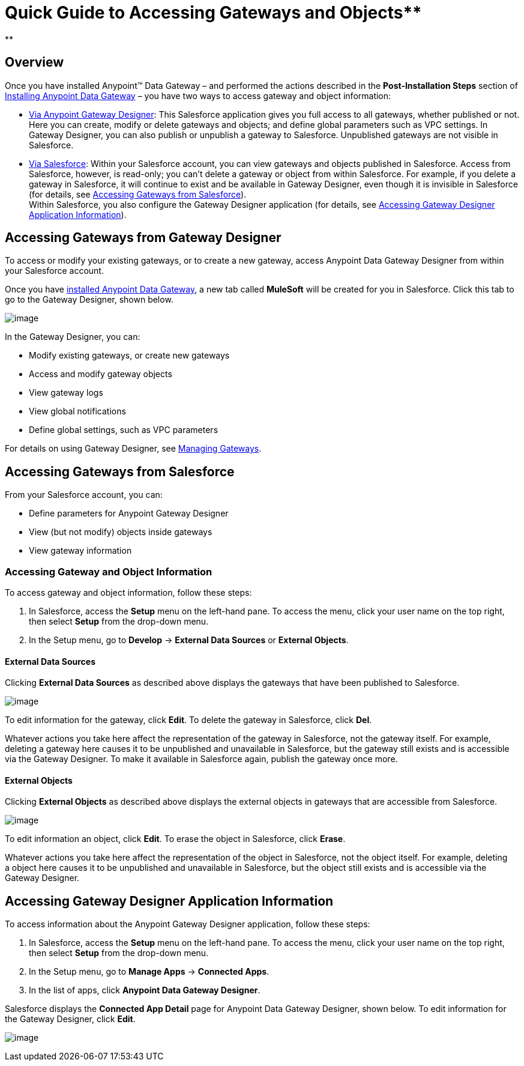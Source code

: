 = Quick Guide to Accessing Gateways and Objects** +
**

== Overview

Once you have installed Anypoint™ Data Gateway – and performed the actions described in the *Post-Installation Steps* section of link:/docs/display/current/Installing+Anypoint+Data+Gateway[Installing Anypoint Data Gateway] – you have two ways to access gateway and object information:

* link:/docs/display/current/Managing+Gateways[Via Anypoint Gateway Designer]: This Salesforce application gives you full access to all gateways, whether published or not. Here you can create, modify or delete gateways and objects; and define global parameters such as VPC settings. In Gateway Designer, you can also publish or unpublish a gateway to Salesforce. Unpublished gateways are not visible in Salesforce. +
 
* link:#QuickGuidetoAccessingGatewaysandObjects-sf[Via Salesforce]: Within your Salesforce account, you can view gateways and objects published in Salesforce. Access from Salesforce, however, is read-only; you can't delete a gateway or object from within Salesforce. For example, if you delete a gateway in Salesforce, it will continue to exist and be available in Gateway Designer, even though it is invisible in Salesforce (for details, see link:#QuickGuidetoAccessingGatewaysandObjects-sf[Accessing Gateways from Salesforce]). +
Within Salesforce, you also configure the Gateway Designer application (for details, see link:#QuickGuidetoAccessingGatewaysandObjects-sfgate[Accessing Gateway Designer Application Information]).

== Accessing Gateways from Gateway Designer

To access or modify your existing gateways, or to create a new gateway, access Anypoint Data Gateway Designer from within your Salesforce account.

Once you have link:/docs/display/current/Installing+Anypoint+Data+Gateway[installed Anypoint Data Gateway], a new tab called *MuleSoft* will be created for you in Salesforce. Click this tab to go to the Gateway Designer, shown below.

image:/docs/download/attachments/133268175/gateways_list-1.2.png?version=1&modificationDate=1438100210559[image]

In the Gateway Designer, you can:

* Modify existing gateways, or create new gateways
* Access and modify gateway objects
* View gateway logs
* View global notifications
* Define global settings, such as VPC parameters

For details on using Gateway Designer, see link:/docs/display/current/Managing+Gateways[Managing Gateways].

== Accessing Gateways from Salesforce

From your Salesforce account, you can:

* Define parameters for Anypoint Gateway Designer
* View (but not modify) objects inside gateways
* View gateway information

=== Accessing Gateway and Object Information

To access gateway and object information, follow these steps:

. In Salesforce, access the *Setup* menu on the left-hand pane. To access the menu, click your user name on the top right, then select *Setup* from the drop-down menu.
. In the Setup menu, go to *Develop* -> *External Data Sources* or *External Objects*.

==== External Data Sources

Clicking *External Data Sources* as described above displays the gateways that have been published to Salesforce.

image:/docs/download/attachments/133268175/ext.data.sources.png?version=1&modificationDate=1438100210542[image]

To edit information for the gateway, click *Edit*. To delete the gateway in Salesforce, click *Del*.

Whatever actions you take here affect the representation of the gateway in Salesforce, not the gateway itself. For example, deleting a gateway here causes it to be unpublished and unavailable in Salesforce, but the gateway still exists and is accessible via the Gateway Designer. To make it available in Salesforce again, publish the gateway once more.

==== External Objects

Clicking *External Objects* as described above displays the external objects in gateways that are accessible from Salesforce.

image:/docs/download/attachments/133268175/ext.objects.png?version=1&modificationDate=1438100210548[image]

To edit information an object, click *Edit*. To erase the object in Salesforce, click *Erase*.

Whatever actions you take here affect the representation of the object in Salesforce, not the object itself. For example, deleting a object here causes it to be unpublished and unavailable in Salesforce, but the object still exists and is accessible via the Gateway Designer.

== Accessing Gateway Designer Application Information

To access information about the Anypoint Gateway Designer application, follow these steps:

. In Salesforce, access the *Setup* menu on the left-hand pane. To access the menu, click your user name on the top right, then select *Setup* from the drop-down menu.
. In the Setup menu, go to *Manage Apps* -> *Connected Apps*.
. In the list of apps, click *Anypoint Data Gateway Designer*.

Salesforce displays the *Connected App Detail* page for Anypoint Data Gateway Designer, shown below. To edit information for the Gateway Designer, click *Edit*.

image:/docs/download/attachments/133268175/connect.app.detail.png?version=1&modificationDate=1438100210524[image]
